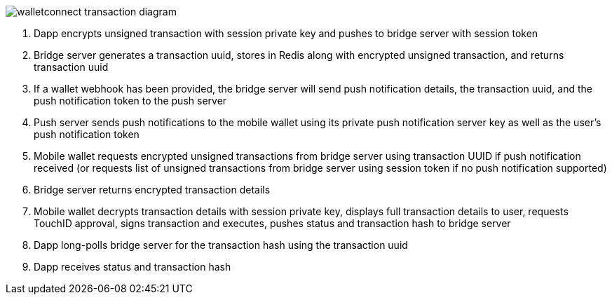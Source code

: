 :imagesdir: images
image::walletconnect-transaction-diagram.png[]

. Dapp encrypts unsigned transaction with session private key and pushes to bridge server with session token
. Bridge server generates a transaction uuid, stores in Redis along with encrypted unsigned transaction, and returns transaction uuid
. If a wallet webhook has been provided, the bridge server will send push notification details, the transaction uuid, and the push notification token to the push server
. Push server sends push notifications to the mobile wallet using its private push notification server key as well as the user's push notification token
. Mobile wallet requests encrypted unsigned transactions from bridge server using transaction UUID if push notification received (or requests list of unsigned transactions from bridge server using session token if no push notification supported)
. Bridge server returns encrypted transaction details
. Mobile wallet decrypts transaction details with session private key, displays full transaction details to user, requests TouchID approval, signs transaction and executes, pushes status and transaction hash to bridge server
. Dapp long-polls bridge server for the transaction hash using the transaction uuid
. Dapp receives status and transaction hash
